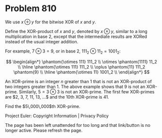 *   Problem 810

   We use $x\oplus y$ for the bitwise XOR of $x$ and $y$.

   Define the XOR-product of $x$ and $y$, denoted by $x \otimes y$, similar
   to a long multiplication in base $2$, except that the intermediate results
   are XORed instead of the usual integer addition.

   For example, $7 \otimes 3 = 9$, or in base $2$, $111_2 \otimes 11_2 =
   1001_2$:

   $$ \begin{align*} \phantom{\otimes 111} 111_2 \\ \otimes \phantom{1111}
   11_2 \\ \hline \phantom{\otimes 111} 111_2 \\ \oplus \phantom{11} 111_2
   \phantom{9} \\ \hline \phantom{\otimes 11} 1001_2 \\ \end{align*} $$

   An XOR-prime is an integer $n$ greater than $1$ that is not an XOR-product
   of two integers greater than $1$. The above example shows that $9$ is not
   an XOR-prime. Similarly, $5 = 3 \otimes 3$ is not an XOR-prime. The first
   few XOR-primes are $2, 3, 7, 11, 13, ...$ and the 10th XOR-prime is $41$.

   Find the $5\,000\,000$th XOR-prime.

   Project Euler: Copyright Information | Privacy Policy

   The page has been left unattended for too long and that link/button is no
   longer active. Please refresh the page.
